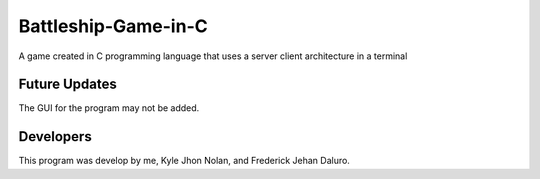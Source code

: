 ##############
Battleship-Game-in-C
##############

A game created in C programming language that uses a server client architecture in a terminal

**************
Future Updates
**************

The GUI for the program may not be added.

**************
Developers
**************

This program was develop by me, Kyle Jhon Nolan, and Frederick Jehan Daluro.

